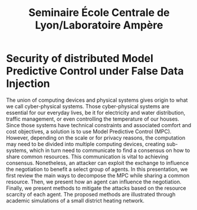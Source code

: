 #+title: Seminaire École Centrale de Lyon/Laboratoire Ampère

* Security of distributed Model Predictive Control under False Data Injection
The union of computing devices and physical systems gives origin to what we call cyber-physical systems.
Those cyber-physical systems are essential for our everyday lives, be it for electricity and water distribution, traffic management, or even controlling the temperature of our houses.
Since those systems have technical constraints and associated comfort and cost objectives, a solution is to use Model Predictive Control (MPC).
However, depending on the scale or for privacy reasons, the computation may need to be divided into multiple computing devices, creating sub-systems, which in turn need to communicate to find a consensus on how to share common resources.
This communication is vital to achieving consensus. Nonetheless, an attacker can exploit the exchange to influence the negotiation to benefit a select group of agents.
In this presentation, we first review the main ways to decompose the MPC while sharing a common resource.
Then, we present how an agent can influence the negotiation.
Finally, we present methods to mitigate the attacks based on the resource scarcity of each agent.
The proposed methods are illustrated through academic simulations of a small district heating network.
